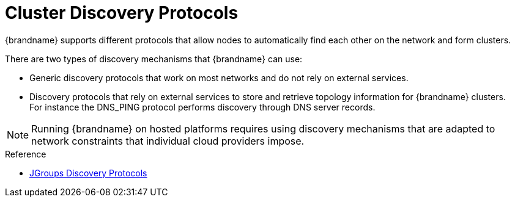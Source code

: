 [id='cluster_discovery-{context}']
= Cluster Discovery Protocols
{brandname} supports different protocols that allow nodes to automatically find each other on the network and form clusters.

There are two types of discovery mechanisms that {brandname} can use:

* Generic discovery protocols that work on most networks and do not rely on external services.
* Discovery protocols that rely on external services to store and retrieve topology information for {brandname} clusters. +
For instance the DNS_PING protocol performs discovery through DNS server records.

[NOTE]
====
Running {brandname} on hosted platforms requires using discovery mechanisms that are adapted to network constraints that individual cloud providers impose.
====


.Reference

* link:{jgroups_docs}#DiscoveryProtocols[JGroups Discovery Protocols]
//RH KCS article
ifdef::productized[]
* link:https://access.redhat.com/solutions/5608391[JGroups cluster transport configuration for {brandname} 8.x] ({RedHat} knowledgebase article)
endif::productized[]
